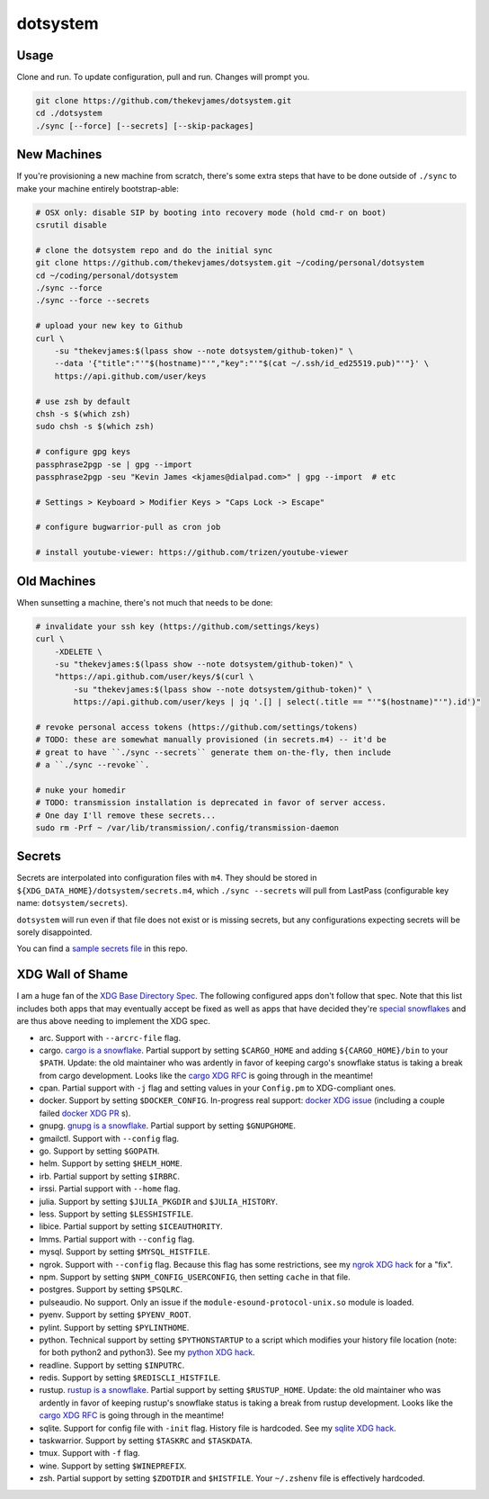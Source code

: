 dotsystem
=========

Usage
-----

Clone and run. To update configuration, pull and run. Changes will prompt you.

.. code-block:: console

    git clone https://github.com/thekevjames/dotsystem.git
    cd ./dotsystem
    ./sync [--force] [--secrets] [--skip-packages]

New Machines
------------

If you're provisioning a new machine from scratch, there's some extra steps
that have to be done outside of ``./sync`` to make your machine entirely
bootstrap-able:

.. code-block:: console

    # OSX only: disable SIP by booting into recovery mode (hold cmd-r on boot)
    csrutil disable

    # clone the dotsystem repo and do the initial sync
    git clone https://github.com/thekevjames/dotsystem.git ~/coding/personal/dotsystem
    cd ~/coding/personal/dotsystem
    ./sync --force
    ./sync --force --secrets

    # upload your new key to Github
    curl \
        -su "thekevjames:$(lpass show --note dotsystem/github-token)" \
        --data '{"title":"'"$(hostname)"'","key":"'"$(cat ~/.ssh/id_ed25519.pub)"'"}' \
        https://api.github.com/user/keys

    # use zsh by default
    chsh -s $(which zsh)
    sudo chsh -s $(which zsh)

    # configure gpg keys
    passphrase2pgp -se | gpg --import
    passphrase2pgp -seu "Kevin James <kjames@dialpad.com>" | gpg --import  # etc

    # Settings > Keyboard > Modifier Keys > "Caps Lock -> Escape"

    # configure bugwarrior-pull as cron job

    # install youtube-viewer: https://github.com/trizen/youtube-viewer

Old Machines
------------

When sunsetting a machine, there's not much that needs to be done:

.. code-block:: console

    # invalidate your ssh key (https://github.com/settings/keys)
    curl \
        -XDELETE \
        -su "thekevjames:$(lpass show --note dotsystem/github-token)" \
        "https://api.github.com/user/keys/$(curl \
            -su "thekevjames:$(lpass show --note dotsystem/github-token)" \
            https://api.github.com/user/keys | jq '.[] | select(.title == "'"$(hostname)"'").id')"

    # revoke personal access tokens (https://github.com/settings/tokens)
    # TODO: these are somewhat manually provisioned (in secrets.m4) -- it'd be
    # great to have ``./sync --secrets`` generate them on-the-fly, then include
    # a ``./sync --revoke``.

    # nuke your homedir
    # TODO: transmission installation is deprecated in favor of server access.
    # One day I'll remove these secrets...
    sudo rm -Prf ~ /var/lib/transmission/.config/transmission-daemon

Secrets
-------

Secrets are interpolated into configuration files with ``m4``. They should be
stored in ``${XDG_DATA_HOME}/dotsystem/secrets.m4``, which ``./sync --secrets``
will pull from LastPass (configurable key name: ``dotsystem/secrets``).

``dotsystem`` will run even if that file does not exist or is missing secrets,
but any configurations expecting secrets will be sorely disappointed.

You can find a `sample secrets file`_ in this repo.

.. _sample secrets file: secrets.m4.sample

XDG Wall of Shame
-----------------

I am a huge fan of the `XDG Base Directory Spec`_. The following configured
apps don't follow that spec. Note that this list includes both apps that may
eventually accept be fixed as well as apps that have decided they're
`special snowflakes`_ and are thus above needing to implement the XDG spec.

- arc. Support with ``--arcrc-file`` flag.
- cargo. `cargo is a snowflake`_. Partial support by setting ``$CARGO_HOME``
  and adding ``${CARGO_HOME}/bin`` to your ``$PATH``. Update: the old
  maintainer who was ardently in favor of keeping cargo's snowflake status is
  taking a break from cargo development. Looks like the `cargo XDG RFC`_ is
  going through in the meantime!
- cpan. Partial support with ``-j`` flag and setting values in your
  ``Config.pm`` to XDG-compliant ones.
- docker. Support by setting ``$DOCKER_CONFIG``. In-progress real support:
  `docker XDG issue`_ (including a couple failed `docker XDG PR`_ s).
- gnupg. `gnupg is a snowflake`_. Partial support by setting ``$GNUPGHOME``.
- gmailctl. Support with ``--config`` flag.
- go. Support by setting ``$GOPATH``.
- helm. Support by setting ``$HELM_HOME``.
- irb. Partial support by setting ``$IRBRC``.
- irssi. Partial support with ``--home`` flag.
- julia. Support by setting ``$JULIA_PKGDIR`` and ``$JULIA_HISTORY``.
- less. Support by setting ``$LESSHISTFILE``.
- libice. Partial support by setting ``$ICEAUTHORITY``.
- lmms. Partial support with ``--config`` flag.
- mysql. Support by setting ``$MYSQL_HISTFILE``.
- ngrok. Support with ``--config`` flag. Because this flag has some
  restrictions, see my `ngrok XDG hack`_ for a "fix".
- npm. Support by setting ``$NPM_CONFIG_USERCONFIG``, then setting ``cache`` in
  that file.
- postgres. Support by setting ``$PSQLRC``.
- pulseaudio. No support. Only an issue if the
  ``module-esound-protocol-unix.so`` module is loaded.
- pyenv. Support by setting ``$PYENV_ROOT``.
- pylint. Support by setting ``$PYLINTHOME``.
- python. Technical support by setting ``$PYTHONSTARTUP`` to a script which
  modifies your history file location (note: for both python2 and python3). See
  my `python XDG hack`_.
- readline. Support by setting ``$INPUTRC``.
- redis. Support by setting ``$REDISCLI_HISTFILE``.
- rustup. `rustup is a snowflake`_. Partial support by setting
  ``$RUSTUP_HOME``. Update: the old maintainer who was ardently in favor of
  keeping rustup's snowflake status is taking a break from rustup development.
  Looks like the `cargo XDG RFC`_ is going through in the meantime!
- sqlite. Support for config file with ``-init`` flag. History file is
  hardcoded. See my `sqlite XDG hack`_.
- taskwarrior. Support by setting ``$TASKRC`` and ``$TASKDATA``.
- tmux. Support with ``-f`` flag.
- wine. Support by setting ``$WINEPREFIX``.
- zsh. Partial support by setting ``$ZDOTDIR`` and ``$HISTFILE``. Your
  ``~/.zshenv`` file is effectively hardcoded.

.. _XDG Base Directory Spec: https://standards.freedesktop.org/basedir-spec/basedir-spec-latest.html
.. _cargo is a snowflake: https://github.com/rust-lang/rfcs/pull/1615
.. _cargo XDG RFC: https://github.com/rust-lang/rfcs/pull/1615#issuecomment-323556940
.. _docker XDG issue: https://github.com/docker/docker/issues/20693
.. _docker XDG PR: https://github.com/docker/docker/pull/30025
.. _gnupg is a snowflake: https://bugs.gnupg.org/gnupg/issue1456
.. _ngrok XDG hack: https://github.com/TheKevJames/dotsystem/blob/e28041fbd3ddf68bdc951ca41cca03d325b7f6df/root/~/.config/oh-my-zsh-custom/xdg.zsh#L22-L31
.. _python XDG hack: https://github.com/TheKevJames/dotsystem/blob/master/root/etc/pythonstart
.. _rustup is a snowflake: https://github.com/rust-lang-nursery/rustup.rs/issues/247
.. _special snowflakes: https://github.com/rust-lang-nursery/rustup.rs/issues/247#issuecomment-219213895
.. _sqlite XDG hack: https://github.com/TheKevJames/dotsystem/blob/e28041fbd3ddf68bdc951ca41cca03d325b7f6df/root/~/.config/oh-my-zsh-custom/xdg.zsh#L33-L38

